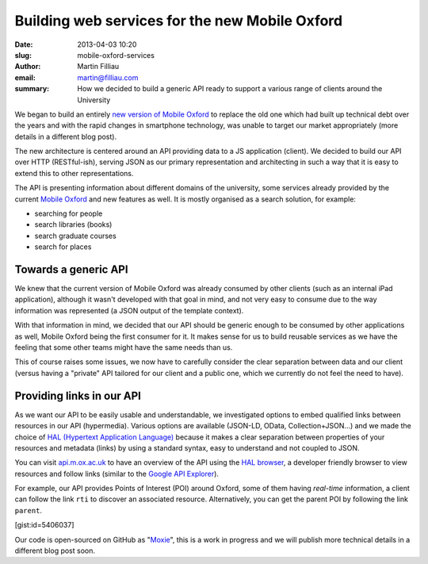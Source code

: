 Building web services for the new Mobile Oxford
###############################################

:date: 2013-04-03 10:20
:slug: mobile-oxford-services
:author: Martin Filliau
:email: martin@filliau.com
:summary: How we decided to build a generic API ready to support a various range of clients around the University

We began to build an entirely `new version of Mobile Oxford <http://new.m.ox.ac.uk>`_ to replace the old one which had built up technical debt over the years and with the rapid changes in smartphone technology, was unable to target our market appropriately (more details in a different blog post).

The new architecture is centered around an API providing data to a JS application (client). We decided to build our
API over HTTP (RESTful-ish), serving JSON as our primary representation and architecting in such a way that it is easy to extend this to other representations.

The API is presenting information about different domains of the university, some services already provided by the
current `Mobile Oxford <http://m.ox.ac.uk>`_ and new features as well. It is mostly organised as a search solution,
for example:

- searching for people
- search libraries (books)
- search graduate courses
- search for places 

Towards a generic API
---------------------

We knew that the current version of Mobile Oxford was already consumed by other clients (such as an internal iPad
application), although it wasn't developed with that goal in mind, and not very easy to consume due to the way
information was represented (a JSON output of the template context).

With that information in mind, we decided that our API should be generic enough to be consumed by other applications
as well, Mobile Oxford being the first consumer for it. It makes sense for us to build reusable services as we have
the feeling that some other teams might have the same needs than us.

This of course raises some issues, we now have to carefully consider the clear separation between data and our client
(versus having a "private" API tailored for our client and a public one, which we currently do not feel the need to have).

Providing links in our API
--------------------------

As we want our API to be easily usable and understandable, we investigated options to embed qualified links between
resources in our API (hypermedia). Various options are available (JSON-LD, OData, Collection+JSON...) and we made
the choice of `HAL (Hypertext Application Language) <http://stateless.co/hal_specification.html>`_ because it makes a
clear separation between properties of your resources and metadata (links) by using a standard syntax, easy to understand
and not coupled to JSON.

You can visit `api.m.ox.ac.uk <http://api.m.ox.ac.uk>`_ to have an overview of the API using the
`HAL browser <http://github.com/mikekelly/hal-browser>`_, a developer friendly browser to view resources and follow
links (similar to the `Google API Explorer <https://developers.google.com/apis-explorer/>`_).

For example, our API provides Points of Interest (POI) around Oxford, some of them having *real-time* information,
a client can follow the link ``rti`` to discover an associated resource. Alternatively, you can get the parent POI
by following the link ``parent``.

[gist:id=5406037]

Our code is open-sourced on GitHub as "`Moxie <https://github.com/ox-it/moxie>`_", this is a work in progress and we
will publish more technical details in a different blog post soon.
